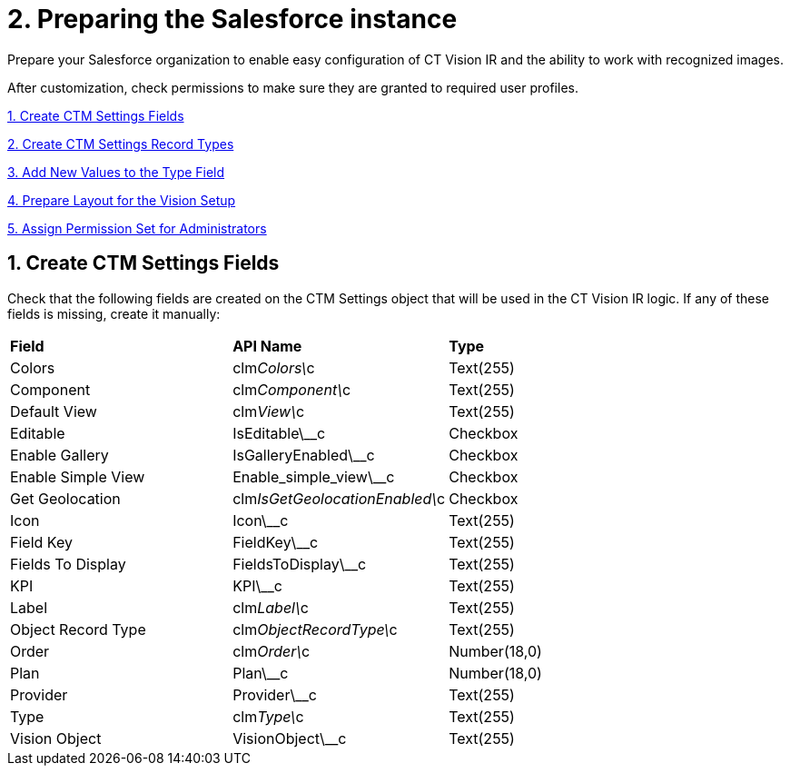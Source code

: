 = 2. Preparing the Salesforce instance

Prepare your Salesforce organization to enable easy configuration of CT
Vision IR and the ability to work with recognized images.

After customization, check permissions to make sure they are granted to
required user profiles.

link:preparing-the-salesforce-instance.html#h2__200909819[1. Create CTM
Settings Fields]

link:preparing-the-salesforce-instance.html#h2_1013205226[2. Create CTM
Settings Record Types]

link:preparing-the-salesforce-instance.html#h3_585696333[3. Add New
Values to the Type Field]

link:preparing-the-salesforce-instance.html#h2__242260294[4. Prepare
Layout for the Vision Setup]

link:preparing-the-salesforce-instance.html#h2__682569336[5. Assign
Permission Set for Administrators]

[[h2__200909819]]
== 1. Create CTM Settings Fields 

Check that the following fields are created on the [.object]#CTM Settings# object that will be used in the CT Vision IR logic. If any of
these fields is missing, create it manually:

[width="100%",cols="34%,33%,33%",]
|===
|*Field* |*API Name* |*Type*
|Colors |clm__Colors\__c |Text(255)
|Component |clm__Component\__c |Text(255)
|Default View |clm__View\__c |Text(255)
|Editable |[.apiobject]#IsEditable\__c# |Checkbox |Enable Gallery |[.apiobject]#IsGalleryEnabled\__c# |Checkbox
|Enable Simple View |[.apiobject]#Enable_simple_view\__c# |Checkbox |Get Geolocation |clm__IsGetGeolocationEnabled\__c |Checkbox |Icon |[.apiobject]#Icon\__c# |Text(255)
|Field Key |[.apiobject]#FieldKey\__c# |​Text(255) |Fields To Display |[.apiobject]#FieldsToDisplay\__c# |Text(255)
|KPI |[.apiobject]#KPI\__c# |Text(255) |Label |clm__Label\__c |Text(255) |Object Record Type |clm__ObjectRecordType\__c |Text(255) |Order |clm__Order\__c |Number(18,0) |Plan |[.apiobject]#Plan\__c# |Number(18,0)
|Provider |[.apiobject]#Provider\__c# |​Text(255) |Type |clm__Type\__c |Text(255) |Vision Object |VisionObject\__c |Text(255) |=== [[h2_1013205226]] == 2. Create CTM Settings Record Types 

Create new record types for the [.object]#CTM Settings# object and set up layouts for each record type to set up CT Vision IR layouts and enable various CT Vision IR functionalities: * link:vision-account-object-field-reference.html[Vision Account] * link:vision-info-field-reference.html[Vision Info] * link:vision-hint-field-reference.html[Vision Hint] * link:vision-kpi-field-reference.html[Vision KPI] * link:vision-product-list-field-reference.html[Vision Product List] * link:vision-shelf-field-reference.html[Vision Shelf] * link:vision-visit-field-reference.html[Vision Visit] Click the link to view the required fields and their description for the corresponding record type. To create record types, https://help.salesforce.com/s/articleView?id=sf.creating_record_types.htm&type=5[refer to Salesforce Help]. [[h3_585696333]] == 3. Add New Values to the Type Field 

Specify new values for the clm__Type\__c picklist:

* For the *Vision Shelf* record type:
** Photo
** Collection
* For the *Vision KPI* record type:
** Percent
** Amount
* For the *Vision Product List* record type:
** Checkbox
** Double(16,2)
** Number(18,0)
** Text

[[h2__242260294]]
== 4. Prepare Layout for the Vision Setup 

Add the *Product Synchronization Criteria* field to the layout of the
*Vision Setup* custom metadata type.

[[h2__682569336]]
== 5. Assign Permission Set for Administrators

Assign the _CT Vision Administrator_ permission set to administrators.
The permission set contains all required permissions for the correct
operation of the CT Vision IR.
